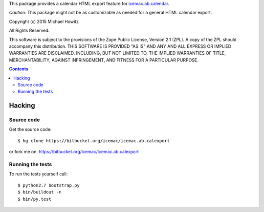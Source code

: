 This package provides a calendar HTML export feature for `icemac.ab.calendar`_.

*Caution:* This package might not be as customizable as needed for a general
HTML calendar export.

.. _`icemac.ab.calendar` : http://pypi.python.org/pypi/icemac.ab.calendar

Copyright (c) 2015 Michael Howitz

All Rights Reserved.

This software is subject to the provisions of the Zope Public License,
Version 2.1 (ZPL).  A copy of the ZPL should accompany this distribution.
THIS SOFTWARE IS PROVIDED "AS IS" AND ANY AND ALL EXPRESS OR IMPLIED
WARRANTIES ARE DISCLAIMED, INCLUDING, BUT NOT LIMITED TO, THE IMPLIED
WARRANTIES OF TITLE, MERCHANTABILITY, AGAINST INFRINGEMENT, AND FITNESS
FOR A PARTICULAR PURPOSE.

.. contents::

=========
 Hacking
=========

Source code
===========

Get the source code::

   $ hg clone https://bitbucket.org/icemac/icemac.ab.calexport

or fork me on: https://bitbucket.org/icemac/icemac.ab.calexport

Running the tests
=================

To run the tests yourself call::

  $ python2.7 bootstrap.py
  $ bin/buildout -n
  $ bin/py.test
